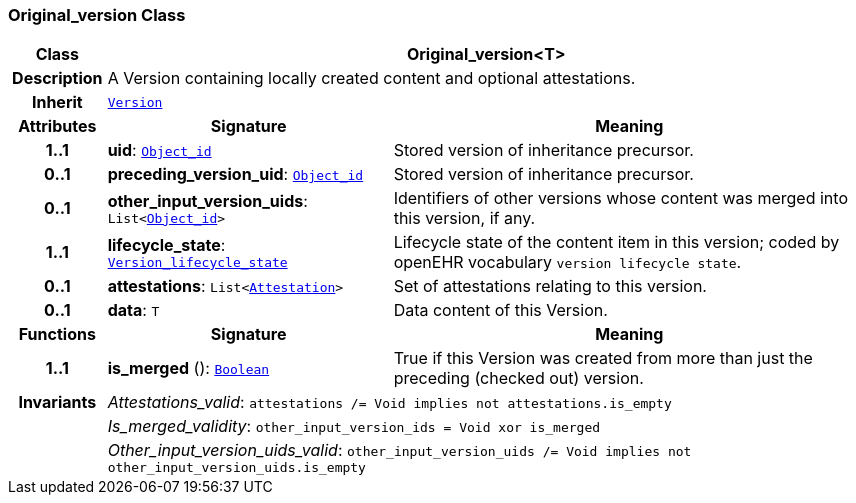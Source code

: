 === Original_version Class

[cols="^1,3,5"]
|===
h|*Class*
2+^h|*Original_version<T>*

h|*Description*
2+a|A Version containing locally created content and optional attestations.

h|*Inherit*
2+|`<<_version_class,Version>>`

h|*Attributes*
^h|*Signature*
^h|*Meaning*

h|*1..1*
|*uid*: `<<_object_id_class,Object_id>>`
a|Stored version of inheritance precursor.

h|*0..1*
|*preceding_version_uid*: `<<_object_id_class,Object_id>>`
a|Stored version of inheritance precursor.

h|*0..1*
|*other_input_version_uids*: `List<<<_object_id_class,Object_id>>>`
a|Identifiers of other versions whose content was merged into this version, if any.

h|*1..1*
|*lifecycle_state*: `<<_version_lifecycle_state_enumeration,Version_lifecycle_state>>`
a|Lifecycle state of the content item in this version; coded by openEHR vocabulary `version lifecycle state`.

h|*0..1*
|*attestations*: `List<<<_attestation_class,Attestation>>>`
a|Set of attestations relating to this version.

h|*0..1*
|*data*: `T`
a|Data content of this Version.
h|*Functions*
^h|*Signature*
^h|*Meaning*

h|*1..1*
|*is_merged* (): `<<_boolean_class,Boolean>>`
a|True if this Version was created from more than just the preceding (checked out) version.

h|*Invariants*
2+a|__Attestations_valid__: `attestations /= Void implies not attestations.is_empty`

h|
2+a|__Is_merged_validity__: `other_input_version_ids = Void xor is_merged`

h|
2+a|__Other_input_version_uids_valid__: `other_input_version_uids /= Void implies not other_input_version_uids.is_empty`
|===
